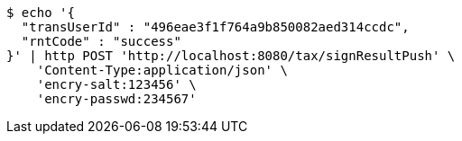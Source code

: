 [source,bash]
----
$ echo '{
  "transUserId" : "496eae3f1f764a9b850082aed314ccdc",
  "rntCode" : "success"
}' | http POST 'http://localhost:8080/tax/signResultPush' \
    'Content-Type:application/json' \
    'encry-salt:123456' \
    'encry-passwd:234567'
----